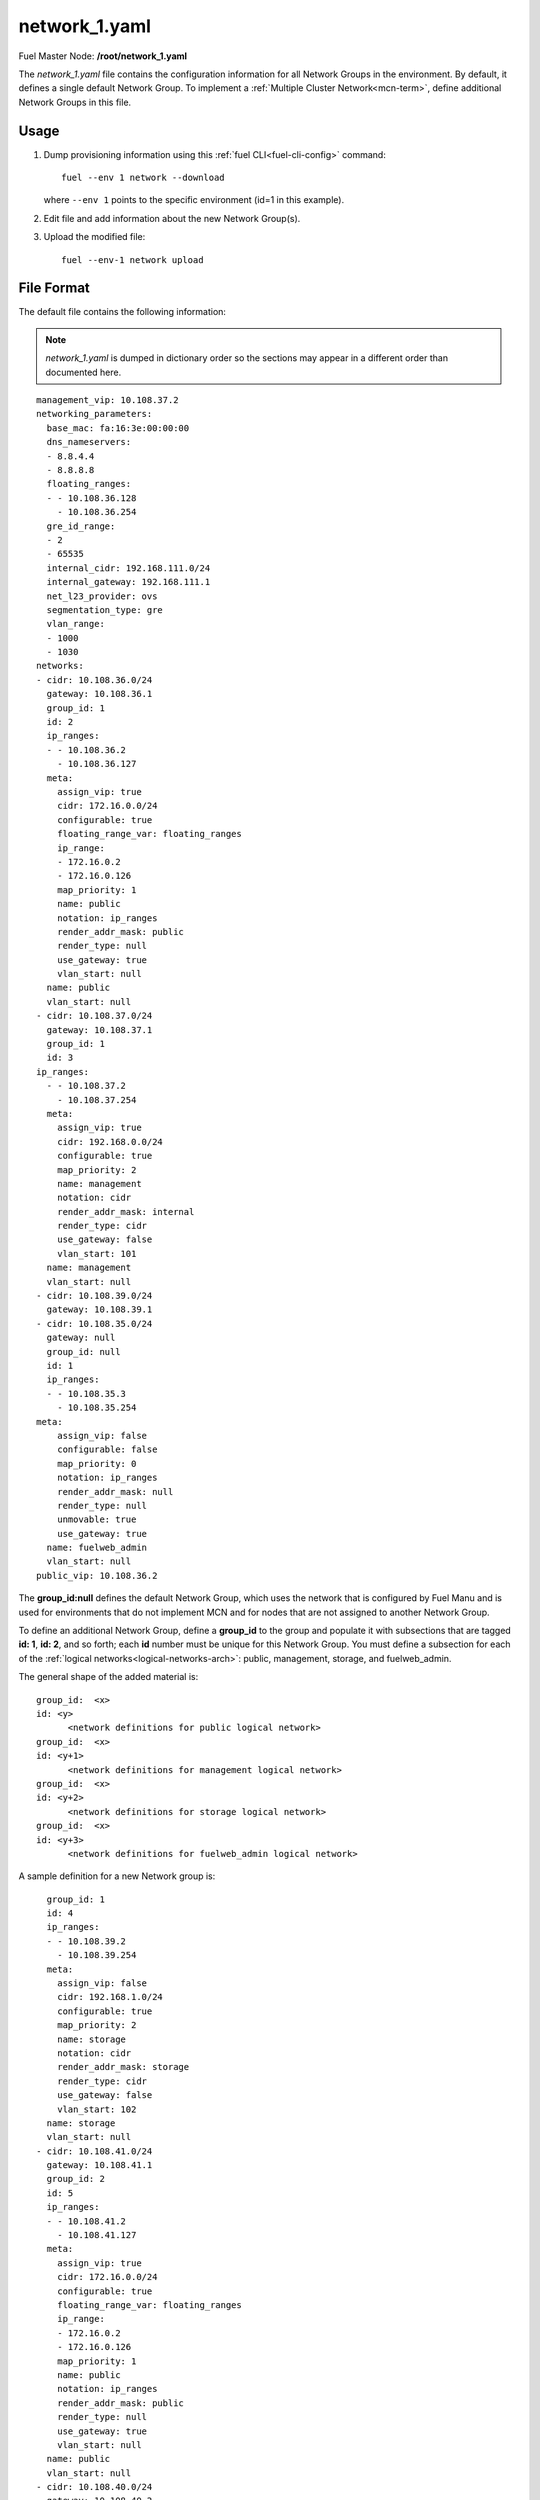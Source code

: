 
.. raw:: pdf

   PageBreak


.. _network-1-yaml-ref:

network_1.yaml
--------------

Fuel Master Node:
**/root/network_1.yaml**

The *network_1.yaml* file contains the configuration information
for all Network Groups in the environment.
By default, it defines a single default Network Group.
To implement a :ref:`Multiple Cluster Network<mcn-term>`,
define additional Network Groups in this file.

Usage
~~~~~

#. Dump provisioning information using this
   :ref:`fuel CLI<fuel-cli-config>` command::

       fuel --env 1 network --download

   where ``--env 1`` points to the specific environment
   (id=1 in this example).


#. Edit file and add information about the new Network Group(s).


#. Upload the modified file:
   ::

     fuel --env-1 network upload


File Format
~~~~~~~~~~~

The default file contains the following information:

.. note:: *network_1.yaml* is dumped in dictionary order
   so the sections may appear in a different order than
   documented here.

::

   management_vip: 10.108.37.2
   networking_parameters:
     base_mac: fa:16:3e:00:00:00
     dns_nameservers:
     - 8.8.4.4
     - 8.8.8.8
     floating_ranges:
     - - 10.108.36.128
       - 10.108.36.254
     gre_id_range:
     - 2
     - 65535
     internal_cidr: 192.168.111.0/24
     internal_gateway: 192.168.111.1
     net_l23_provider: ovs
     segmentation_type: gre
     vlan_range:
     - 1000
     - 1030
   networks:
   - cidr: 10.108.36.0/24
     gateway: 10.108.36.1
     group_id: 1
     id: 2
     ip_ranges:
     - - 10.108.36.2
       - 10.108.36.127
     meta:
       assign_vip: true
       cidr: 172.16.0.0/24
       configurable: true
       floating_range_var: floating_ranges
       ip_range:
       - 172.16.0.2
       - 172.16.0.126
       map_priority: 1
       name: public
       notation: ip_ranges
       render_addr_mask: public
       render_type: null
       use_gateway: true
       vlan_start: null
     name: public
     vlan_start: null
   - cidr: 10.108.37.0/24
     gateway: 10.108.37.1
     group_id: 1
     id: 3
   ip_ranges:
     - - 10.108.37.2
       - 10.108.37.254
     meta:
       assign_vip: true
       cidr: 192.168.0.0/24
       configurable: true
       map_priority: 2
       name: management
       notation: cidr
       render_addr_mask: internal
       render_type: cidr
       use_gateway: false
       vlan_start: 101
     name: management
     vlan_start: null
   - cidr: 10.108.39.0/24
     gateway: 10.108.39.1
   - cidr: 10.108.35.0/24
     gateway: null
     group_id: null
     id: 1
     ip_ranges:
     - - 10.108.35.3
       - 10.108.35.254
   meta:
       assign_vip: false
       configurable: false
       map_priority: 0
       notation: ip_ranges
       render_addr_mask: null
       render_type: null
       unmovable: true
       use_gateway: true
     name: fuelweb_admin
     vlan_start: null
   public_vip: 10.108.36.2

The **group_id:null** defines the default Network Group,
which uses the network that is configured by Fuel Manu
and is used for environments that do not implement MCN
and for nodes that are not assigned to another Network Group.

To define an additional Network Group,
define a **group_id** to the group
and populate it with subsections
that are tagged **id: 1**, **id:  2**, and so forth;
each **id** number must be unique for this Network Group.
You must define a subsection for each of the
:ref:`logical networks<logical-networks-arch>`:
public, management, storage, and fuelweb_admin.

The general shape of the added material is:

::

     group_id:  <x>
     id: <y>
           <network definitions for public logical network>
     group_id:  <x>
     id: <y+1>
           <network definitions for management logical network>
     group_id:  <x>
     id: <y+2>
           <network definitions for storage logical network>
     group_id:  <x>
     id: <y+3>
           <network definitions for fuelweb_admin logical network>

A sample definition for a new Network group is:

::

     group_id: 1
     id: 4
     ip_ranges:
     - - 10.108.39.2
       - 10.108.39.254
     meta:
       assign_vip: false
       cidr: 192.168.1.0/24
       configurable: true
       map_priority: 2
       name: storage
       notation: cidr
       render_addr_mask: storage
       render_type: cidr
       use_gateway: false
       vlan_start: 102
     name: storage
     vlan_start: null
   - cidr: 10.108.41.0/24
     gateway: 10.108.41.1
     group_id: 2
     id: 5
     ip_ranges:
     - - 10.108.41.2
       - 10.108.41.127
     meta:
       assign_vip: true
       cidr: 172.16.0.0/24
       configurable: true
       floating_range_var: floating_ranges
       ip_range:
       - 172.16.0.2
       - 172.16.0.126
       map_priority: 1
       name: public
       notation: ip_ranges
       render_addr_mask: public
       render_type: null
       use_gateway: true
       vlan_start: null
     name: public
     vlan_start: null
   - cidr: 10.108.40.0/24
     gateway: 10.108.40.2
     group_id: 2
     id: 8
     ip_ranges:
     - - 10.108.40.3
       - 10.108.40.127
     meta:
       assign_vip: false
       configurable: false
       map_priority: 0
       notation: ip_ranges
       render_addr_mask: null
       render_type: null
       unmovable: true
       use_gateway: true
     name: fuelweb_admin
     vlan_start: null
   - cidr: 10.108.42.0/24
     gateway: 10.108.42.1
     group_id: 2
   id: 6
     ip_ranges:
     - - 10.108.42.2
       - 10.108.42.254
     meta:
       assign_vip: true
       cidr: 192.168.0.0/24
       configurable: true
       map_priority: 2
       name: management
       notation: cidr
       render_addr_mask: internal
       render_type: cidr
       use_gateway: false
       vlan_start: 101
     name: management
     vlan_start: null
   - cidr: 10.108.44.0/24
     gateway: 10.108.44.1
     group_id: 2
     id: 7
     ip_ranges:
     - - 10.108.44.2
       - 10.108.44.254
     meta:
       assign_vip: false
       cidr: 192.168.1.0/24
       configurable: true
       map_priority: 2
       name: storage
       notation: cidr
       render_addr_mask: storage
       render_type: cidr
       use_gateway: false
       vlan_start: 102
     name: storage
     vlan_start: null


See also
~~~~~~~~

- :ref:`mcn-ops`

- :ref:`mcn-arch`




